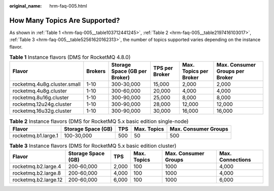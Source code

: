 :original_name: hrm-faq-005.html

.. _hrm-faq-005:

How Many Topics Are Supported?
==============================

As shown in :ref:`Table 1 <hrm-faq-005__table103712441245>`, :ref:`Table 2 <hrm-faq-005__table2197416103017>`, :ref:`Table 3 <hrm-faq-005__table52561620162313>`, the number of topics supported varies depending on the instance flavor.

.. _hrm-faq-005__table103712441245:

.. table:: **Table 1** Instance flavors (DMS for RocketMQ 4.8.0)

   +-----------------------------+---------+-------------------------------+----------------+------------------------+---------------------------------+
   | Flavor                      | Brokers | Storage Space (GB per Broker) | TPS per Broker | Max. Topics per Broker | Max. Consumer Groups per Broker |
   +=============================+=========+===============================+================+========================+=================================+
   | rocketmq.4u8g.cluster.small | 1-10    | 300-30,000                    | 15,000         | 2,000                  | 2,000                           |
   +-----------------------------+---------+-------------------------------+----------------+------------------------+---------------------------------+
   | rocketmq.4u8g.cluster       | 1-10    | 300-60,000                    | 20,000         | 4,000                  | 4,000                           |
   +-----------------------------+---------+-------------------------------+----------------+------------------------+---------------------------------+
   | rocketmq.8u16g.cluster      | 1-10    | 300-90,000                    | 25,000         | 8,000                  | 8,000                           |
   +-----------------------------+---------+-------------------------------+----------------+------------------------+---------------------------------+
   | rocketmq.12u24g.cluster     | 1-10    | 300-90,000                    | 28,000         | 12,000                 | 12,000                          |
   +-----------------------------+---------+-------------------------------+----------------+------------------------+---------------------------------+
   | rocketmq.16u32g.cluster     | 1-10    | 300-90,000                    | 30,000         | 16,000                 | 16,000                          |
   +-----------------------------+---------+-------------------------------+----------------+------------------------+---------------------------------+

.. _hrm-faq-005__table2197416103017:

.. table:: **Table 2** Instance flavors (DMS for RocketMQ 5.x basic edition single-node)

   +---------------------+--------------------+-----+-------------+----------------------+
   | Flavor              | Storage Space (GB) | TPS | Max. Topics | Max. Consumer Groups |
   +=====================+====================+=====+=============+======================+
   | rocketmq.b1.large.1 | 100-30,000         | 500 | 50          | 500                  |
   +---------------------+--------------------+-----+-------------+----------------------+

.. _hrm-faq-005__table52561620162313:

.. table:: **Table 3** Instance flavors (DMS for RocketMQ 5.x basic edition cluster)

   +----------------------+--------------------+-------+-------------+----------------------+------------------+
   | Flavor               | Storage Space (GB) | TPS   | Max. Topics | Max. Consumer Groups | Max. Connections |
   +======================+====================+=======+=============+======================+==================+
   | rocketmq.b2.large.4  | 200-60,000         | 2,000 | 100         | 1000                 | 4,000            |
   +----------------------+--------------------+-------+-------------+----------------------+------------------+
   | rocketmq.b2.large.8  | 200-60,000         | 4,000 | 100         | 1000                 | 4,000            |
   +----------------------+--------------------+-------+-------------+----------------------+------------------+
   | rocketmq.b2.large.12 | 200-60,000         | 6,000 | 100         | 1000                 | 6,000            |
   +----------------------+--------------------+-------+-------------+----------------------+------------------+
